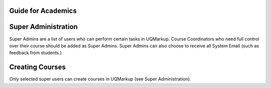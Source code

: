 .. UQMarkup documentation master file, created by
   Andrew on Mon Nov 28 20:30:26 2016.
   You can adapt this file completely to your liking, but it should at least
   contain the root `toctree` directive.

Guide for Academics
====================================

Super Administration
========================
Super Admins are a list of users who can perform certain tasks in UQMarkup. Course Coordinators who need full control over their course should be added as Super Admins.  Super Admins can also choose to receive all System Email (such as feedback from students.)

Creating Courses
========================
Only selected super users can create courses in UQMarkup (see Super Administration).


